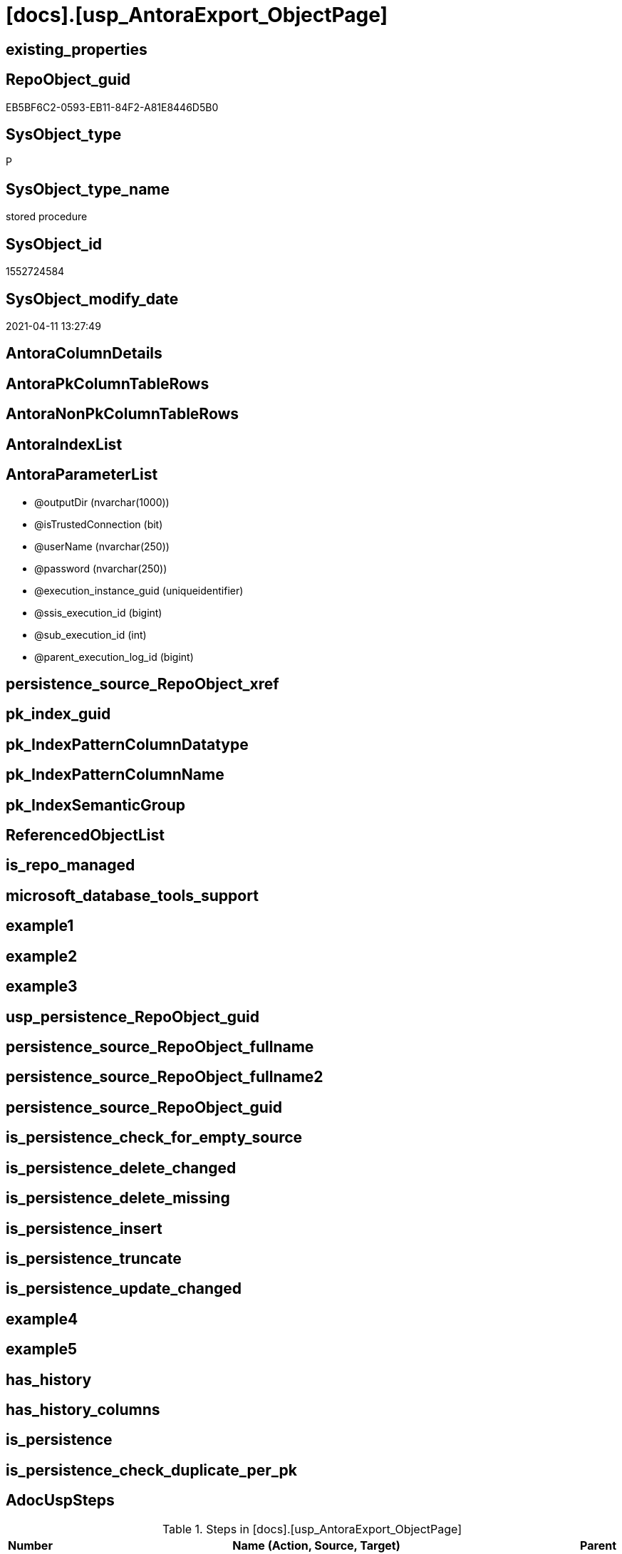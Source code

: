 = [docs].[usp_AntoraExport_ObjectPage]

== existing_properties

// tag::existing_properties[]
:ExistsProperty--AdocUspSteps:
:ExistsProperty--AntoraReferencedList:
:ExistsProperty--AntoraReferencingList:
:ExistsProperty--MS_Description:
:ExistsProperty--UspExamples:
:ExistsProperty--UspParameters:
:ExistsProperty--sql_modules_definition:
:ExistsProperty--AntoraParameterList:
// end::existing_properties[]

== RepoObject_guid

// tag::RepoObject_guid[]
EB5BF6C2-0593-EB11-84F2-A81E8446D5B0
// end::RepoObject_guid[]

== SysObject_type

// tag::SysObject_type[]
P 
// end::SysObject_type[]

== SysObject_type_name

// tag::SysObject_type_name[]
stored procedure
// end::SysObject_type_name[]

== SysObject_id

// tag::SysObject_id[]
1552724584
// end::SysObject_id[]

== SysObject_modify_date

// tag::SysObject_modify_date[]
2021-04-11 13:27:49
// end::SysObject_modify_date[]

== AntoraColumnDetails

// tag::AntoraColumnDetails[]

// end::AntoraColumnDetails[]

== AntoraPkColumnTableRows

// tag::AntoraPkColumnTableRows[]

// end::AntoraPkColumnTableRows[]

== AntoraNonPkColumnTableRows

// tag::AntoraNonPkColumnTableRows[]

// end::AntoraNonPkColumnTableRows[]

== AntoraIndexList

// tag::AntoraIndexList[]

// end::AntoraIndexList[]

== AntoraParameterList

// tag::AntoraParameterList[]
* @outputDir (nvarchar(1000))
* @isTrustedConnection (bit)
* @userName (nvarchar(250))
* @password (nvarchar(250))
* @execution_instance_guid (uniqueidentifier)
* @ssis_execution_id (bigint)
* @sub_execution_id (int)
* @parent_execution_log_id (bigint)
// end::AntoraParameterList[]

== persistence_source_RepoObject_xref

// tag::persistence_source_RepoObject_xref[]

// end::persistence_source_RepoObject_xref[]


== pk_index_guid

// tag::pk_index_guid[]

// end::pk_index_guid[]


== pk_IndexPatternColumnDatatype

// tag::pk_IndexPatternColumnDatatype[]

// end::pk_IndexPatternColumnDatatype[]


== pk_IndexPatternColumnName

// tag::pk_IndexPatternColumnName[]

// end::pk_IndexPatternColumnName[]


== pk_IndexSemanticGroup

// tag::pk_IndexSemanticGroup[]

// end::pk_IndexSemanticGroup[]


== ReferencedObjectList

// tag::ReferencedObjectList[]

// end::ReferencedObjectList[]


== is_repo_managed

// tag::is_repo_managed[]

// end::is_repo_managed[]


== microsoft_database_tools_support

// tag::microsoft_database_tools_support[]

// end::microsoft_database_tools_support[]


== example1

// tag::example1[]

// end::example1[]


== example2

// tag::example2[]

// end::example2[]


== example3

// tag::example3[]

// end::example3[]


== usp_persistence_RepoObject_guid

// tag::usp_persistence_RepoObject_guid[]

// end::usp_persistence_RepoObject_guid[]


== persistence_source_RepoObject_fullname

// tag::persistence_source_RepoObject_fullname[]

// end::persistence_source_RepoObject_fullname[]


== persistence_source_RepoObject_fullname2

// tag::persistence_source_RepoObject_fullname2[]

// end::persistence_source_RepoObject_fullname2[]


== persistence_source_RepoObject_guid

// tag::persistence_source_RepoObject_guid[]

// end::persistence_source_RepoObject_guid[]


== is_persistence_check_for_empty_source

// tag::is_persistence_check_for_empty_source[]

// end::is_persistence_check_for_empty_source[]


== is_persistence_delete_changed

// tag::is_persistence_delete_changed[]

// end::is_persistence_delete_changed[]


== is_persistence_delete_missing

// tag::is_persistence_delete_missing[]

// end::is_persistence_delete_missing[]


== is_persistence_insert

// tag::is_persistence_insert[]

// end::is_persistence_insert[]


== is_persistence_truncate

// tag::is_persistence_truncate[]

// end::is_persistence_truncate[]


== is_persistence_update_changed

// tag::is_persistence_update_changed[]

// end::is_persistence_update_changed[]


== example4

// tag::example4[]

// end::example4[]


== example5

// tag::example5[]

// end::example5[]


== has_history

// tag::has_history[]

// end::has_history[]


== has_history_columns

// tag::has_history_columns[]

// end::has_history_columns[]


== is_persistence

// tag::is_persistence[]

// end::is_persistence[]


== is_persistence_check_duplicate_per_pk

// tag::is_persistence_check_duplicate_per_pk[]

// end::is_persistence_check_duplicate_per_pk[]


== AdocUspSteps

// tag::AdocUspSteps[]
.Steps in [docs].[usp_AntoraExport_ObjectPage]
[cols="d,15a,d"]
|===
|Number|Name (Action, Source, Target)|Parent

|110
|
*configure database connection*


|

|120
|
*configure outputDir*


|

|210
|
*declare variables*


|

|410
|
*export FROM [repo].[fs_get_parameter_value]('Adoc_AntoraPageTemplate', N'')*

* u
* [repo].[Parameter]

|
|===

// end::AdocUspSteps[]


== AntoraReferencedList

// tag::AntoraReferencedList[]
* xref:docs.RepoObject_OutputFilter.adoc[]
* xref:repo.fs_get_parameter_value.adoc[]
* xref:repo.usp_ExecutionLog_insert.adoc[]
// end::AntoraReferencedList[]


== AntoraReferencingList

// tag::AntoraReferencingList[]
* xref:docs.usp_AntoraExport.adoc[]
// end::AntoraReferencingList[]


== MS_Description

// tag::MS_Description[]
* exported object types are defined in the view xref:config.type.adoc[]
+
....
SELECT [type]
 , [type_desc]
 , [is_DocsOutput]
FROM [config].[type]
WHERE [is_DocsOutput] = 1
order by [type_desc] desc
....
* source pages per object are exported into (Adoc_AntoraDocModulFolder)``pages/schemaname.objectname.adoc``
** export procedure: xref:docs.usp_AntoraExport_ObjectPage.adoc[]
** the content of all page files per object is the same, it has only includes. The content is defined in xref:repo.Parameter.adoc#column-Parameter_value[repo.Parameter.Parameter_value] for ('Adoc_AntoraPageTemplate', '') (*empty* `Sub_parameter`)
 the default content is (real code without leading '/'):
+
====
....
/include::partial$template/master-page-1.adoc[]
/include::partial$template/master-page-2.adoc[]
....
====

[discrete]
=== Prerequisites

* export folders should exist, no error message is generated, if they are missing
+
[source,sql]
----
SET @outputDir = ISNULL(@outputDir, (
   SELECT [repo].[fs_get_parameter_value]('Adoc_AntoraDocModulFolder', '')
   ) + 'pages\')
----
* uses `xp_cmdshell`, to call `bcp`, you need to enable:
+
====
[source,sql]
----
--before executing the procedure:
--Temporarily enable xp_cmdshell
sp_configure 'show advanced options'
 , 1;

RECONFIGURE
GO

sp_configure 'xp_cmdshell'
 , 1;

RECONFIGURE
GO

EXEC docs.usp_AntoraExport

--you can also disable later again:
--Disable xp_cmdshell
sp_configure 'xp_cmdshell'
 , 0

RECONFIGURE
GO

sp_configure 'show advanced options'
 , 0

RECONFIGURE
GO
----
====
// end::MS_Description[]


== UspExamples

// tag::UspExamples[]
EXEC [docs].[usp_AntoraExport_ObjectPage]
// end::UspExamples[]


== UspParameters

// tag::UspParameters[]
@outputDir NVARCHAR(1000) = NULL /* example: 'D:\Repos\GitHub\DataHandwerk\DataHandwerk-docs\docs\modules\sqldb\pages\ */
,@isTrustedConnection BIT = 1 /* specify whether you are connecting to the SQL instance with a trusted connection (Windows Authentication) or not */
,@userName NVARCHAR(250) = 'loginName' /* If isTrustedConnection is set to 0 then you will need to add username and password for connecting to the SQL Server instance */
,@password NVARCHAR(250) = 'password'
// end::UspParameters[]


== sql_modules_definition

// tag::sql_modules_definition[]
[source,sql]
----
CREATE   PROCEDURE [docs].[usp_AntoraExport_ObjectPage]
@outputDir NVARCHAR(1000) = NULL /* example: 'D:\Repos\GitHub\DataHandwerk\DataHandwerk-docs\docs\modules\sqldb\pages\ */
,@isTrustedConnection BIT = 1 /* specify whether you are connecting to the SQL instance with a trusted connection (Windows Authentication) or not */
,@userName NVARCHAR(250) = 'loginName' /* If isTrustedConnection is set to 0 then you will need to add username and password for connecting to the SQL Server instance */
,@password NVARCHAR(250) = 'password'
,
----keep the code between logging parameters and "START" unchanged!
---- parameters, used for logging; you don't need to care about them, but you can use them, wenn calling from SSIS or in your workflow to log the context of the procedure call
  @execution_instance_guid UNIQUEIDENTIFIER = NULL --SSIS system variable ExecutionInstanceGUID could be used, any other unique guid is also fine. If NULL, then NEWID() is used to create one
, @ssis_execution_id BIGINT = NULL --only SSIS system variable ServerExecutionID should be used, or any other consistent number system, do not mix different number systems
, @sub_execution_id INT = NULL --in case you log some sub_executions, for example in SSIS loops or sub packages
, @parent_execution_log_id BIGINT = NULL --in case a sup procedure is called, the @current_execution_log_id of the parent procedure should be propagated here. It allowes call stack analyzing
AS
DECLARE
 --
   @current_execution_log_id BIGINT --this variable should be filled only once per procedure call, it contains the first logging call for the step 'start'.
 , @current_execution_guid UNIQUEIDENTIFIER = NEWID() --a unique guid for any procedure call. It should be propagated to sub procedures using "@parent_execution_log_id = @current_execution_log_id"
 , @source_object NVARCHAR(261) = NULL --use it like '[schema].[object]', this allows data flow vizualizatiuon (include square brackets)
 , @target_object NVARCHAR(261) = NULL --use it like '[schema].[object]', this allows data flow vizualizatiuon (include square brackets)
 , @proc_id INT = @@procid
 , @proc_schema_name NVARCHAR(128) = OBJECT_SCHEMA_NAME(@@procid) --schema ande name of the current procedure should be automatically logged
 , @proc_name NVARCHAR(128) = OBJECT_NAME(@@procid)               --schema ande name of the current procedure should be automatically logged
 , @event_info NVARCHAR(MAX)
 , @step_id INT = 0
 , @step_name NVARCHAR(1000) = NULL
 , @rows INT

--[event_info] get's only the information about the "outer" calling process
--wenn the procedure calls sub procedures, the [event_info] will not change
SET @event_info = (
  SELECT [event_info]
  FROM sys.dm_exec_input_buffer(@@spid, CURRENT_REQUEST_ID())
  )

IF @execution_instance_guid IS NULL
 SET @execution_instance_guid = NEWID();
--
--SET @rows = @@ROWCOUNT;
SET @step_id = @step_id + 1
SET @step_name = 'start'
SET @source_object = NULL
SET @target_object = NULL

EXEC repo.usp_ExecutionLog_insert
 --these parameters should be the same for all logging execution
   @execution_instance_guid = @execution_instance_guid
 , @ssis_execution_id = @ssis_execution_id
 , @sub_execution_id = @sub_execution_id
 , @parent_execution_log_id = @parent_execution_log_id
 , @current_execution_guid = @current_execution_guid
 , @proc_id = @proc_id
 , @proc_schema_name = @proc_schema_name
 , @proc_name = @proc_name
 , @event_info = @event_info
 --the following parameters are individual for each call
 , @step_id = @step_id --@step_id should be incremented before each call
 , @step_name = @step_name --assign individual step names for each call
 --only the "start" step should return the log id into @current_execution_log_id
 --all other calls should not overwrite @current_execution_log_id
 , @execution_log_id = @current_execution_log_id OUTPUT
----you can log the content of your own parameters, do this only in the start-step
----data type is sql_variant
 , @parameter_01 = @outputDir
 , @parameter_02 = @isTrustedConnection
 , @parameter_03 = @userName
 , @parameter_04 = @password
--
PRINT '[docs].[usp_AntoraExport_ObjectPage]'
--keep the code between logging parameters and "START" unchanged!
--
----START
--
----- start here with your own code
--
/*{"ReportUspStep":[{"Number":110,"Name":"configure database connection","has_logging":0,"is_condition":0,"is_inactive":0,"is_SubProcedure":0}]}*/
PRINT CONCAT('usp_id;Number;Parent_Number: ',29,';',110,';',NULL);

DECLARE @instanceName NVARCHAR(500) = @@servername --example: 'ACER-F17\SQL2019', '.\SQL2019', localhost\SQL2019
DECLARE @databaseName NVARCHAR(128) = DB_NAME()
DECLARE @TrustedUserPassword NVARCHAR(1000)

IF @isTrustedConnection = 1
 SET @TrustedUserPassword = ' -T'
ELSE
 SET @TrustedUserPassword = ' -U ' + @userName + ' -P ' + @password

/*{"ReportUspStep":[{"Number":120,"Name":"configure outputDir","has_logging":0,"is_condition":0,"is_inactive":0,"is_SubProcedure":0}]}*/
PRINT CONCAT('usp_id;Number;Parent_Number: ',29,';',120,';',NULL);

SET @outputDir = ISNULL(@outputDir, (
   SELECT [repo].[fs_get_parameter_value]('Adoc_AntoraDocModulFolder', '')
   ) + 'pages\')


/*{"ReportUspStep":[{"Number":210,"Name":"declare variables","has_logging":0,"is_condition":0,"is_inactive":0,"is_SubProcedure":0}]}*/
PRINT CONCAT('usp_id;Number;Parent_Number: ',29,';',210,';',NULL);

DECLARE @command NVARCHAR(4000);
DECLARE @Object_fullname NVARCHAR(261);
DECLARE @Object_fullname2 NVARCHAR(257);


/*{"ReportUspStep":[{"Number":410,"Name":"export FROM [repo].[fs_get_parameter_value]('Adoc_AntoraPageTemplate', N'')","has_logging":1,"is_condition":0,"is_inactive":0,"is_SubProcedure":0,"log_source_object":"[repo].[Parameter]","log_flag_InsertUpdateDelete":"u"}]}*/
PRINT CONCAT('usp_id;Number;Parent_Number: ',29,';',410,';',NULL);

DECLARE db_cursor CURSOR
FOR
SELECT RepoObject_fullname
 , RepoObject_fullname2
FROM docs.[RepoObject_OutputFilter]
ORDER BY RepoObject_fullname

OPEN db_cursor

FETCH NEXT
FROM db_cursor
INTO @Object_fullname
 , @Object_fullname2

WHILE @@FETCH_STATUS = 0
BEGIN
 --Dynamically construct the BCP command
 --
 --bcp "SELECT [repo].[fs_get_parameter_value]('Adoc_AntoraPageTemplate', N'')" queryout D:\Repos\GitHub\DataHandwerk\DataHandwerk-docs\docs\modules\sqldb\pages\[config].[type].adoc -S localhost\sql2019 -d dhw_self -c -T
 --
 SET @command = 'bcp "SELECT [repo].[fs_get_parameter_value](''Adoc_AntoraPageTemplate'', N'''')" queryout ' + @outputDir + @Object_fullname2 + '.adoc'
  --
  + ' -S ' + @instanceName
  --
  + ' -d ' + ' dhw_self'
  --
  + ' -c'
  --
  + @TrustedUserPassword

 PRINT @command

 --Execute the BCP command
 EXEC xp_cmdshell @command
  , no_output

 FETCH NEXT
 FROM db_cursor
 INTO @Object_fullname
  , @Object_fullname2
END

CLOSE db_cursor

DEALLOCATE db_cursor


-- Logging START --
SET @rows = @@ROWCOUNT
SET @step_id = @step_id + 1
SET @step_name = 'export FROM [repo].[fs_get_parameter_value](''Adoc_AntoraPageTemplate'', N'''')'
SET @source_object = '[repo].[Parameter]'
SET @target_object = NULL

EXEC repo.usp_ExecutionLog_insert 
 @execution_instance_guid = @execution_instance_guid
 , @ssis_execution_id = @ssis_execution_id
 , @sub_execution_id = @sub_execution_id
 , @parent_execution_log_id = @parent_execution_log_id
 , @current_execution_guid = @current_execution_guid
 , @proc_id = @proc_id
 , @proc_schema_name = @proc_schema_name
 , @proc_name = @proc_name
 , @event_info = @event_info
 , @step_id = @step_id
 , @step_name = @step_name
 , @source_object = @source_object
 , @target_object = @target_object
 , @updated = @rows
-- Logging END --

--
--finish your own code here
--keep the code between "END" and the end of the procedure unchanged!
--
--END
--
--SET @rows = @@ROWCOUNT
SET @step_id = @step_id + 1
SET @step_name = 'end'
SET @source_object = NULL
SET @target_object = NULL

EXEC repo.usp_ExecutionLog_insert
   @execution_instance_guid = @execution_instance_guid
 , @ssis_execution_id = @ssis_execution_id
 , @sub_execution_id = @sub_execution_id
 , @parent_execution_log_id = @parent_execution_log_id
 , @current_execution_guid = @current_execution_guid
 , @proc_id = @proc_id
 , @proc_schema_name = @proc_schema_name
 , @proc_name = @proc_name
 , @event_info = @event_info
 , @step_id = @step_id
 , @step_name = @step_name
 , @source_object = @source_object
 , @target_object = @target_object


----
// end::sql_modules_definition[]



